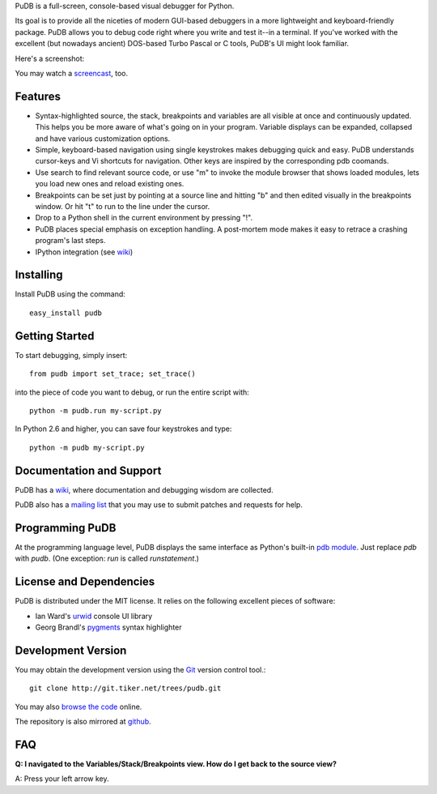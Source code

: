 PuDB is a full-screen, console-based visual debugger for Python. 

Its goal is to provide all the niceties of modern GUI-based debuggers in a 
more lightweight and keyboard-friendly package. PuDB allows you to debug code 
right where you write and test it--in a terminal. If you've worked with the 
excellent (but nowadays ancient) DOS-based Turbo Pascal or C tools, PuDB's UI 
might look familiar.

Here's a screenshot:

.. image:: http://tiker.net/pub/pudb-screenshot.png

You may watch a `screencast <http://vimeo.com/5255125>`_, too.

Features
--------

* Syntax-highlighted source, the stack, breakpoints and variables are all 
  visible at once and continuously updated. This helps you be more aware of 
  what's going on in your program. Variable displays can be expanded, collapsed 
  and have various customization options.

* Simple, keyboard-based navigation using single keystrokes makes debugging 
  quick and easy. PuDB understands cursor-keys and Vi shortcuts for navigation. 
  Other keys are inspired by the corresponding pdb coomands.

* Use search to find relevant source code, or use "m" to invoke the module 
  browser that shows loaded modules, lets you load new ones and reload existing 
  ones.

* Breakpoints can be set just by pointing at a source line and hitting "b" and 
  then edited visually in the breakpoints window.  Or hit "t" to run to the line 
  under the cursor.

* Drop to a Python shell in the current environment by pressing "!".

* PuDB places special emphasis on exception handling. A post-mortem mode makes 
  it easy to retrace a crashing program's last steps.

* IPython integration (see `wiki <http://wiki.tiker.net/PuDB>`_)

Installing
----------

Install PuDB using the command::

    easy_install pudb



Getting Started
---------------

To start debugging, simply insert::

    from pudb import set_trace; set_trace()

into the piece of code you want to debug, or run the entire script with::

    python -m pudb.run my-script.py

In Python 2.6 and higher, you can save four keystrokes and type::

    python -m pudb my-script.py

Documentation and Support
-------------------------

PuDB has a `wiki <http://wiki.tiker.net/PuDB>`_, where documentation and
debugging wisdom are collected.

PuDB also has a `mailing list <http://lists.tiker.net/listinfo/pudb>`_ that
you may use to submit patches and requests for help.

Programming PuDB
----------------

At the programming language level, PuDB displays the same interface
as Python's built-in `pdb module <http://docs.python.org/library/pdb.html>`_.
Just replace `pdb` with `pudb`. 
(One exception: `run` is called `runstatement`.)

License and Dependencies
------------------------

PuDB is distributed under the MIT license. It relies on the following
excellent pieces of software:

* Ian Ward's `urwid <http://excess.org/urwid>`_ console UI library
* Georg Brandl's `pygments <http://pygments.org>`_ syntax highlighter

Development Version
-------------------

You may obtain the development version using the `Git <http://git-scm.org/>`_
version control tool.::

    git clone http://git.tiker.net/trees/pudb.git

You may also `browse the code <http://git.tiker.net/pudb.git>`_ online.

The repository is also mirrored at `github <https://github.com/inducer/pudb>`_.

FAQ
---

**Q: I navigated to the Variables/Stack/Breakpoints view.  How do I get
back to the source view?**

A: Press your left arrow key.

